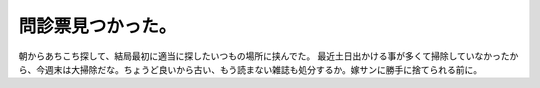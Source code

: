 ﻿問診票見つかった。
##################


朝からあちこち探して、結局最初に適当に探したいつもの場所に挟んでた。
最近土日出かける事が多くて掃除していなかったから、今週末は大掃除だな。ちょうど良いから古い、もう読まない雑誌も処分するか。嫁サンに勝手に捨てられる前に。



.. author:: mkouhei
.. categories:: 仕事, 生活, 
.. tags::


